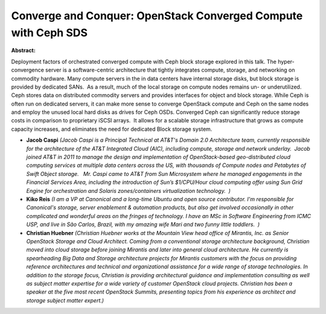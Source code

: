 Converge and Conquer: OpenStack Converged Compute with Ceph SDS
~~~~~~~~~~~~~~~~~~~~~~~~~~~~~~~~~~~~~~~~~~~~~~~~~~~~~~~~~~~~~~~

**Abstract:**

Deployment factors of orchestrated converged compute with Ceph block storage explored in this talk. The hyper-convergence server is a software-centric architecture that tightly integrates compute, storage, and networking on commodity hardware. Many compute servers in the in data centers have internal storage disks, but block storage is provided by dedicated SANs.  As a result, much of the local storage on compute nodes remains un- or underutilized. Ceph stores data on distributed commodity servers and provides interfaces for object and block storage. While Ceph is often run on dedicated servers, it can make more sense to converge OpenStack compute and Ceph on the same nodes and employ the unused local hard disks as drives for Ceph OSDs. Converged Ceph can significantly reduce storage costs in comparison to proprietary iSCSI arrays.  It allows for a scalable storage infrastructure that grows as compute capacity increases, and eliminates the need for dedicated Block storage system.


* **Jacob Caspi** *(Jacob Caspi is a Principal Technical at AT&T's Domain 2.0 Architecture team, currently responsible for the architecture of the AT&T Integrated Cloud (AIC), including compute, storage and network underlay.  Jacob joined AT&T in 2011 to manage the design and implementation of OpenStack-based geo-distributed cloud computing services at multiple data centers across the US, with thousands of Compute nodes and Petabytes of Swift Object storage.   Mr. Caspi came to AT&T from Sun Microsystem where he managed engagements in the Financial Services Area, including the introduction of Sun’s $1/CPU/Hour cloud computing offer using Sun Grid Engine for orchestration and Solaris zones/containers virtualization technology.  )*

* **Kiko Reis** *(I am a VP at Canonical and a long-time Ubuntu and open source contributor. I'm responsible for Canonical's storage, server enablement & automation products, but also get involved occasionally in other complicated and wonderful areas on the fringes of technology. I have an MSc in Software Engineering from ICMC USP, and live in São Carlos, Brazil, with my amazing wife Mari and two funny little toddlers.  )*

* **Christian Huebner** *(Christian Huebner works at the Mountain View head office of Mirantis, Inc. as Senior OpenStack Storage and Cloud Architect. Coming from a conventional storage architecture background, Christian moved into cloud storage before joining Mirantis and later into general cloud architecture. He currently is spearheading Big Data and Storage architecture projects for Mirantis customers with the focus on providing reference architectures and technical and organizational assistance for a wide range of storage technologies. In addition to the storage focus, Christian is providing architectural guidance and implementation consulting as well as subject matter expertise for a wide variety of customer OpenStack cloud projects. Christian has been a speaker at the five most recent OpenStack Summits, presenting topics from his experience as architect and storage subject matter expert.)*
